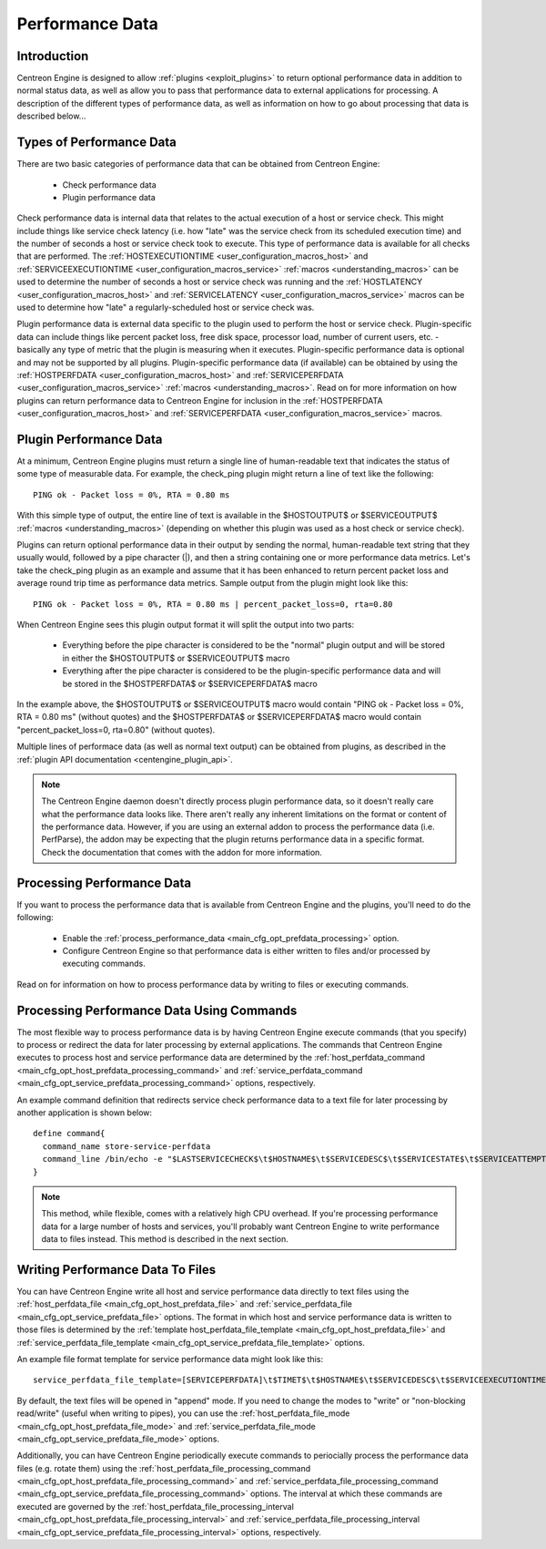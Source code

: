 .. _performance_data:

Performance Data
****************

Introduction
============

Centreon Engine is designed to allow
:ref:`plugins <exploit_plugins>`
to return optional performance data in addition to normal status data,
as well as allow you to pass that performance data to external
applications for processing. A description of the different types of
performance data, as well as information on how to go about processing
that data is described below...

Types of Performance Data
=========================

There are two basic categories of performance data that can be obtained
from Centreon Engine:

  * Check performance data
  * Plugin performance data

Check performance data is internal data that relates to the actual
execution of a host or service check. This might include things like
service check latency (i.e. how "late" was the service check from its
scheduled execution time) and the number of seconds a host or service
check took to execute. This type of performance data is available for
all checks that are performed. The
:ref:`HOSTEXECUTIONTIME <user_configuration_macros_host>` and
:ref:`SERVICEEXECUTIONTIME <user_configuration_macros_service>`
:ref:`macros <understanding_macros>` can be used to determine the number
of seconds a host or service check was running and the
:ref:`HOSTLATENCY <user_configuration_macros_host>` and
:ref:`SERVICELATENCY <user_configuration_macros_service>` macros can be
used to determine how "late" a regularly-scheduled host or service check
was.

Plugin performance data is external data specific to the plugin used to
perform the host or service check. Plugin-specific data can include
things like percent packet loss, free disk space, processor load, number
of current users, etc. - basically any type of metric that the plugin is
measuring when it executes. Plugin-specific performance data is optional
and may not be supported by all plugins. Plugin-specific performance
data (if available) can be obtained by using the
:ref:`HOSTPERFDATA <user_configuration_macros_host>` and
:ref:`SERVICEPERFDATA <user_configuration_macros_service>`
:ref:`macros <understanding_macros>`. Read on for more information on
how plugins can return performance data to Centreon Engine for inclusion
in the :ref:`HOSTPERFDATA <user_configuration_macros_host>` and
:ref:`SERVICEPERFDATA <user_configuration_macros_service>` macros.

Plugin Performance Data
=======================

At a minimum, Centreon Engine plugins must return a single line of
human-readable text that indicates the status of some type of measurable
data. For example, the check_ping plugin might return a line of text
like the following::

  PING ok - Packet loss = 0%, RTA = 0.80 ms

With this simple type of output, the entire line of text is available in
the $HOSTOUTPUT$ or $SERVICEOUTPUT$
:ref:`macros <understanding_macros>`
(depending on whether this plugin was used as a host check or service
check).

Plugins can return optional performance data in their output by sending
the normal, human-readable text string that they usually would, followed
by a pipe character (|), and then a string containing one or more
performance data metrics. Let's take the check_ping plugin as an example
and assume that it has been enhanced to return percent packet loss and
average round trip time as performance data metrics. Sample output from
the plugin might look like this::

  PING ok - Packet loss = 0%, RTA = 0.80 ms | percent_packet_loss=0, rta=0.80

When Centreon Engine sees this plugin output format it will split the
output into two parts:

  * Everything before the pipe character is considered to be the
    "normal" plugin output and will be stored in either the $HOSTOUTPUT$
    or $SERVICEOUTPUT$ macro
  * Everything after the pipe character is considered to be the
    plugin-specific performance data and will be stored in the
    $HOSTPERFDATA$ or $SERVICEPERFDATA$ macro

In the example above, the $HOSTOUTPUT$ or $SERVICEOUTPUT$ macro would
contain "PING ok - Packet loss = 0%, RTA = 0.80 ms" (without quotes) and
the $HOSTPERFDATA$ or $SERVICEPERFDATA$ macro would contain
"percent_packet_loss=0, rta=0.80" (without quotes).

Multiple lines of performace data (as well as normal text output) can be
obtained from plugins, as described in the
:ref:`plugin API documentation <centengine_plugin_api>`.

.. note::

   The Centreon Engine daemon doesn't directly process plugin
   performance data, so it doesn't really care what the performance data
   looks like. There aren't really any inherent limitations on the
   format or content of the performance data. However, if you are using
   an external addon to process the performance data (i.e. PerfParse),
   the addon may be expecting that the plugin returns performance data
   in a specific format. Check the documentation that comes with the
   addon for more information.

Processing Performance Data
===========================

If you want to process the performance data that is available from
Centreon Engine and the plugins, you'll need to do the following:

  * Enable the
    :ref:`process_performance_data <main_cfg_opt_prefdata_processing>`
    option.
  * Configure Centreon Engine so that performance data is either written
    to files and/or processed by executing commands.

Read on for information on how to process performance data by writing to
files or executing commands.

Processing Performance Data Using Commands
==========================================

The most flexible way to process performance data is by having Centreon
Engine execute commands (that you specify) to process or redirect the
data for later processing by external applications. The commands that
Centreon Engine executes to process host and service performance data
are determined by the
:ref:`host_perfdata_command <main_cfg_opt_host_prefdata_processing_command>`
and :ref:`service_perfdata_command <main_cfg_opt_service_prefdata_processing_command>`
options, respectively.

An example command definition that redirects service check performance
data to a text file for later processing by another application is shown
below::

  define command{
    command_name store-service-perfdata
    command_line /bin/echo -e "$LASTSERVICECHECK$\t$HOSTNAME$\t$SERVICEDESC$\t$SERVICESTATE$\t$SERVICEATTEMPT$\t$SERVICESTATETYPE$\t$SERVICEEXECUTIONTIME$\t$SERVICELATENCY$\t$SERVICEOUTPUT$\t$SERVICEPERFDATA$" << /var/log/centreon-engine/service-perfdata.dat
  }

.. note::

   This method, while flexible, comes with a relatively high CPU
   overhead. If you're processing performance data for a large number of
   hosts and services, you'll probably want Centreon Engine to write
   performance data to files instead. This method is described in the
   next section.

Writing Performance Data To Files
=================================

You can have Centreon Engine write all host and service performance data
directly to text files using the :ref:`host_perfdata_file <main_cfg_opt_host_prefdata_file>`
and :ref:`service_perfdata_file <main_cfg_opt_service_prefdata_file>`
options. The format in which host and service performance data is
written to those files is determined by the
:ref:`template host_perfdata_file_template <main_cfg_opt_host_prefdata_file>`
and :ref:`service_perfdata_file_template <main_cfg_opt_service_prefdata_file_template>`
options.

An example file format template for service performance data might look
like this::

  service_perfdata_file_template=[SERVICEPERFDATA]\t$TIMET$\t$HOSTNAME$\t$SERVICEDESC$\t$SERVICEEXECUTIONTIME$\t$SERVICELATENCY$\t$SERVICEOUTPUT$\t$SERVICEPERFDATA$

By default, the text files will be opened in "append" mode. If you need
to change the modes to "write" or "non-blocking read/write" (useful when
writing to pipes), you can use the
:ref:`host_perfdata_file_mode <main_cfg_opt_host_prefdata_file_mode>`
and :ref:`service_perfdata_file_mode <main_cfg_opt_service_prefdata_file_mode>`
options.

Additionally, you can have Centreon Engine periodically execute commands
to periocially process the performance data files (e.g. rotate them)
using the :ref:`host_perfdata_file_processing_command <main_cfg_opt_host_prefdata_file_processing_command>`
and :ref:`service_perfdata_file_processing_command <main_cfg_opt_service_prefdata_file_processing_command>`
options. The interval at which these commands are executed are governed
by the :ref:`host_perfdata_file_processing_interval <main_cfg_opt_host_prefdata_file_processing_interval>`
and :ref:`service_perfdata_file_processing_interval <main_cfg_opt_service_prefdata_file_processing_interval>`
options, respectively.

